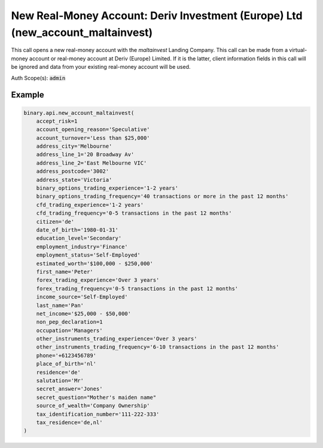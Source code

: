 
New Real-Money Account: Deriv Investment (Europe) Ltd (new_account_maltainvest)
================================================================================================================

This call opens a new real-money account with the `maltainvest` Landing Company. This call can be made from a virtual-money account or real-money account at Deriv (Europe) Limited. If it is the latter, client information fields in this call will be ignored and data from your existing real-money account will be used.

Auth Scope(s): :code:`admin`


.. py:method:: new_account_maltainvest(accept_risk: int, address_city: str, address_line_1: str, date_of_birth: str, education_level: str, employment_industry: str, estimated_worth: str, first_name: str, income_source: str, last_name: str, net_income: str, occupation: str, residence: str, salutation: str, tax_identification_number: str, tax_residence: str, account_opening_reason: Optional[str] = None, account_turnover: Optional[str] = None, address_line_2: Optional[str] = None, address_postcode: Optional[str] = None, address_state: Optional[str] = None, affiliate_token: Optional[str] = None, binary_options_trading_experience: Optional[str] = None, binary_options_trading_frequency: Optional[str] = None, cfd_trading_experience: Optional[str] = None, cfd_trading_frequency: Optional[str] = None, citizen: Optional[str] = None, client_type: Optional[str] = None, currency: Optional[str] = None, employment_status: Optional[str] = None, forex_trading_experience: Optional[str] = None, forex_trading_frequency: Optional[str] = None, non_pep_declaration: Optional[int] = None, other_instruments_trading_experience: Optional[str] = None, other_instruments_trading_frequency: Optional[str] = None, phone: Optional[str] = None, place_of_birth: Optional[str] = None, secret_answer: Optional[str] = None, secret_question: Optional[str] = None, source_of_wealth: Optional[str] = None, passthrough: Optional[Any] = None, req_id: Optional[int] = None) -> int

   :param accept_risk: Show whether client has accepted risk disclaimer.
   :type accept_risk: int
   :param address_city: Within 100 characters
   :type address_city: str
   :param address_line_1: Within 70 characters, with no leading whitespaces and may contain letters/numbers and/or any of following characters '.,:;()@#/-
   :type address_line_1: str
   :param date_of_birth: Date of birth format: yyyy-mm-dd.
   :type date_of_birth: str
   :param education_level: Level of Education
   :type education_level: str
   :param employment_industry: Industry of Employment.
   :type employment_industry: str
   :param estimated_worth: Estimated Net Worth.
   :type estimated_worth: str
   :param first_name: Within 2-50 characters, use only letters, spaces, hyphens, full-stops or apostrophes.
   :type first_name: str
   :param income_source: Income Source.
   :type income_source: str
   :param last_name: Within 2-50 characters, use only letters, spaces, hyphens, full-stops or apostrophes.
   :type last_name: str
   :param net_income: Net Annual Income.
   :type net_income: str
   :param occupation: Occupation.
   :type occupation: str
   :param residence: 2-letter country code, possible value receive from `residence_list` call.
   :type residence: str
   :param salutation: Accept any value in enum list.
   :type salutation: str
   :param tax_identification_number: Tax identification number. Only applicable for real money account. Required for `maltainvest` landing company.
   :type tax_identification_number: str
   :param tax_residence: Residence for tax purpose. Comma separated iso country code if multiple jurisdictions. Only applicable for real money account. Required for `maltainvest` landing company.
   :type tax_residence: str
   :param account_opening_reason: [Optional] Purpose and reason for requesting the account opening.
   :type account_opening_reason: Optional[str]
   :param account_turnover: [Optional] The anticipated account turnover.
   :type account_turnover: Optional[str]
   :param address_line_2: [Optional] Within 70 characters.
   :type address_line_2: Optional[str]
   :param address_postcode: [Optional] Within 20 characters and may not contain '+'.
   :type address_postcode: Optional[str]
   :param address_state: [Optional] Possible value receive from `states_list` call.
   :type address_state: Optional[str]
   :param affiliate_token: [Optional] Affiliate token, within 32 characters.
   :type affiliate_token: Optional[str]
   :param binary_options_trading_experience: [Optional] Binary options trading experience.
   :type binary_options_trading_experience: Optional[str]
   :param binary_options_trading_frequency: [Optional] Binary options trading frequency.
   :type binary_options_trading_frequency: Optional[str]
   :param cfd_trading_experience: [Optional] CFDs trading experience.
   :type cfd_trading_experience: Optional[str]
   :param cfd_trading_frequency: [Optional] CFDs trading frequency.
   :type cfd_trading_frequency: Optional[str]
   :param citizen: [Optional] Country of legal citizenship, 2-letter country code. Possible value receive from `residence_list` call.
   :type citizen: Optional[str]
   :param client_type: [Optional] Indicates whether this is for a client requesting an account with professional status.
   :type client_type: Optional[str]
   :param currency: [Optional] To set currency of the account. List of supported currencies can be acquired with `payout_currencies` call.
   :type currency: Optional[str]
   :param employment_status: [Optional] Employment Status.
   :type employment_status: Optional[str]
   :param forex_trading_experience: [Optional] Forex trading experience.
   :type forex_trading_experience: Optional[str]
   :param forex_trading_frequency: [Optional] Forex trading frequency.
   :type forex_trading_frequency: Optional[str]
   :param non_pep_declaration: [Optional] Indicates client's self-declaration of not being a PEP/RCA.
   :type non_pep_declaration: Optional[int]
   :param other_instruments_trading_experience: [Optional] Trading experience in other financial instruments.
   :type other_instruments_trading_experience: Optional[str]
   :param other_instruments_trading_frequency: [Optional] Trading frequency in other financial instruments.
   :type other_instruments_trading_frequency: Optional[str]
   :param phone: [Optional] Starting with `+` followed by 9-35 digits, hyphens or space.
   :type phone: Optional[str]
   :param place_of_birth: [Optional] Place of birth, 2-letter country code.
   :type place_of_birth: Optional[str]
   :param secret_answer: [Optional] Answer to secret question, within 4-50 characters.
   :type secret_answer: Optional[str]
   :param secret_question: [Optional] Accept any value in enum list.
   :type secret_question: Optional[str]
   :param source_of_wealth: [Optional] Source of wealth.
   :type source_of_wealth: Optional[str]
   :param passthrough: [Optional] Used to pass data through the websocket, which may be retrieved via the `echo_req` output field.
   :type passthrough: Optional[Any]
   :param req_id: [Optional] Used to map request to response.
   :type req_id: Optional[int]
   :returns: req_id
   :rtype: int


Example
"""""""

.. code-block:: python
  :name: binary.api.new_account_maltainvest

  binary.api.new_account_maltainvest(
      accept_risk=1
      account_opening_reason='Speculative'
      account_turnover='Less than $25,000'
      address_city='Melbourne'
      address_line_1='20 Broadway Av'
      address_line_2='East Melbourne VIC'
      address_postcode='3002'
      address_state='Victoria'
      binary_options_trading_experience='1-2 years'
      binary_options_trading_frequency='40 transactions or more in the past 12 months'
      cfd_trading_experience='1-2 years'
      cfd_trading_frequency='0-5 transactions in the past 12 months'
      citizen='de'
      date_of_birth='1980-01-31'
      education_level='Secondary'
      employment_industry='Finance'
      employment_status='Self-Employed'
      estimated_worth='$100,000 - $250,000'
      first_name='Peter'
      forex_trading_experience='Over 3 years'
      forex_trading_frequency='0-5 transactions in the past 12 months'
      income_source='Self-Employed'
      last_name='Pan'
      net_income='$25,000 - $50,000'
      non_pep_declaration=1
      occupation='Managers'
      other_instruments_trading_experience='Over 3 years'
      other_instruments_trading_frequency='6-10 transactions in the past 12 months'
      phone='+6123456789'
      place_of_birth='nl'
      residence='de'
      salutation='Mr'
      secret_answer='Jones'
      secret_question="Mother's maiden name"
      source_of_wealth='Company Ownership'
      tax_identification_number='111-222-333'
      tax_residence='de,nl'
  )

.. seealso::
   * `Binary API Docs for new_account_maltainvest <https://developers.binary.com/api/#new_account_maltainvest>`_
    